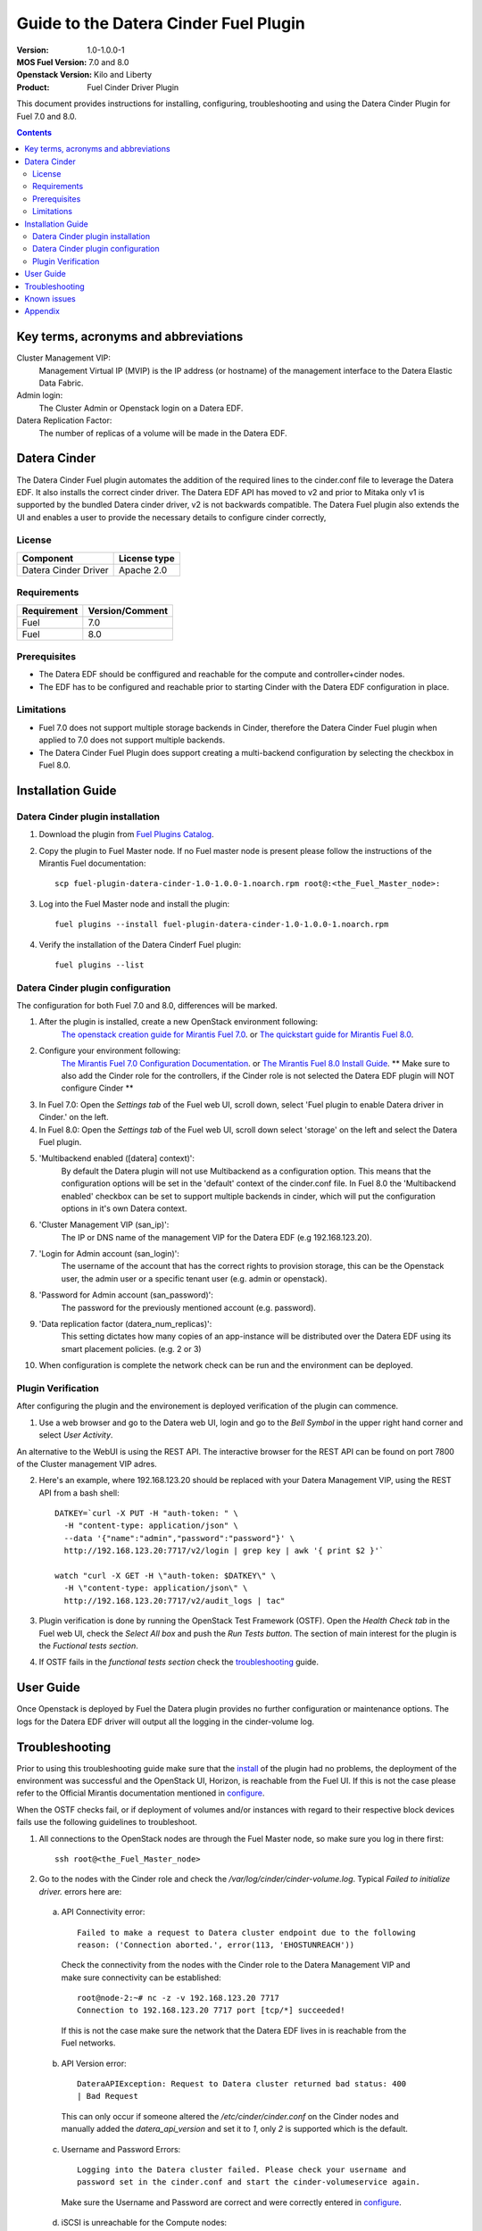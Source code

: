 Guide to the Datera Cinder Fuel Plugin
**************************************

:Version: 1.0-1.0.0-1
:MOS Fuel Version: 7.0 and 8.0
:Openstack Version: Kilo and Liberty
:Product: Fuel Cinder Driver Plugin

This document provides instructions for installing, configuring, troubleshooting and using
the Datera Cinder Plugin for Fuel 7.0 and 8.0.

.. contents::
    :depth: 2

Key terms, acronyms and abbreviations
=====================================

Cluster Management VIP:
    Management Virtual IP (MVIP) is the IP address (or hostname) of
    the management interface to the Datera Elastic Data Fabric.

Admin login:
    The Cluster Admin or Openstack login on a Datera EDF.

Datera Replication Factor:
    The number of replicas of a volume will be made in the Datera EDF.

Datera Cinder
=============

The Datera Cinder Fuel plugin automates the addition of the required
lines to the cinder.conf file to leverage the Datera EDF. It also
installs the correct cinder driver. The Datera EDF API has moved to v2
and prior to Mitaka only v1 is supported by the bundled Datera cinder
driver, v2 is not backwards compatible.
The Datera Fuel plugin also extends the UI and enables a user to provide
the necessary details to configure cinder correctly,

License
-------

======================= ==================
Component               License type
======================= ==================
Datera Cinder Driver    Apache 2.0

======================= ==================

Requirements
------------

======================= ==================
Requirement             Version/Comment
======================= ==================
Fuel                    7.0
----------------------- ------------------
Fuel                    8.0
======================= ==================

Prerequisites
--------------

* The Datera EDF should be conffigured and reachable for the compute and
  controller+cinder nodes.

* The EDF has to be configured and reachable prior to starting Cinder with
  the Datera EDF configuration in place.

Limitations
-----------

* Fuel 7.0 does not support multiple storage backends in Cinder,
  therefore the Datera Cinder Fuel plugin when applied to 7.0 does not
  support multiple backends.

* The Datera Cinder Fuel Plugin does support creating a multi-backend
  configuration by selecting the checkbox in Fuel 8.0.

Installation Guide
==================

.. _install:

Datera Cinder plugin installation
---------------------------------

#. Download the plugin from
   `Fuel Plugins Catalog <https://www.mirantis.com/products/openstack-drivers-and-plugins/fuel-plugins/>`_.

#. Copy the plugin to Fuel Master node. If no Fuel master node is present
   please follow the instructions of the Mirantis Fuel documentation::

    scp fuel-plugin-datera-cinder-1.0-1.0.0-1.noarch.rpm root@:<the_Fuel_Master_node>:

#. Log into the Fuel Master node and install the plugin::

    fuel plugins --install fuel-plugin-datera-cinder-1.0-1.0.0-1.noarch.rpm

#. Verify the installation of the Datera Cinderf Fuel plugin::

    fuel plugins --list

.. _configure:

Datera Cinder plugin configuration
----------------------------------

The configuration for both Fuel 7.0 and 8.0, differences will be marked.

#. After the plugin is installed, create a new OpenStack environment following:
    `The openstack creation guide for Mirantis Fuel 7.0 <https://docs.mirantis.com/openstack/fuel/fuel-7.0/user-guide.html#create-a-new-openstack-environment>`_. or
    `The quickstart guide for Mirantis Fuel 8.0 <https://docs.mirantis.com/openstack/fuel/fuel-8.0/quickstart-guide.html>`_.

#. Configure your environment following:
    `The Mirantis Fuel 7.0 Configuration Documentation <https://docs.mirantis.com/openstack/fuel/fuel-7.0/user-guide.html#configure-your-environment>`_. or
    `The Mirantis Fuel 8.0 Install Guide <http://docs.openstack.org/developer/fuel-docs/userdocs/fuel-install-guide.html>`_.
    ** Make sure to also add the Cinder role for the controllers, if the Cinder role is not selected the Datera EDF plugin will NOT configure Cinder **

#. In Fuel 7.0: Open the *Settings tab* of the Fuel web UI, scroll down,
   select 'Fuel plugin to enable Datera driver in Cinder.' on the left.

#. In Fuel 8.0: Open the *Settings tab* of the Fuel web UI, scroll down
   select 'storage' on the left and select the Datera Fuel plugin.

#. 'Multibackend enabled ([datera] context)':
    By default the Datera plugin will not use Multibackend as a configuration option. This means that the configuration options will be set in the 'default' context of the cinder.conf file. In Fuel 8.0 the 'Multibackend enabled' checkbox can be set to support  multiple backends in cinder, which will put the configuration options in it's own Datera context.

#. 'Cluster Management VIP (san_ip)':
    The IP or DNS name of the management VIP for the Datera EDF (e.g 192.168.123.20).

#. 'Login for Admin account (san_login)':
    The username of the account that has the correct rights to provision storage, this can be the Openstack user, the admin user or a specific tenant user (e.g. admin or openstack).

#. 'Password for Admin account (san_password)':
    The password for the previously mentioned account (e.g. password).

#. 'Data replication factor (datera_num_replicas)':
    This setting dictates how many copies of an app-instance will be distributed over the Datera EDF using its smart placement policies. (e.g. 2 or 3)

#. When configuration is complete the network check can be run and the environment can be deployed.

.. _verify:

Plugin Verification
-------------------

After configuring the plugin and the environement is deployed verification of the plugin can commence.

1. Use a web browser and go to the Datera web UI, login and go to the *Bell Symbol* in the upper right hand corner and select *User Activity*.

An alternative to the WebUI is using the REST API. The interactive browser for the REST API can be found on port 7800 of the Cluster management VIP adres.

2. Here's an example, where 192.168.123.20 should be replaced with your Datera Management VIP, using the REST API from a bash shell::

    DATKEY=`curl -X PUT -H "auth-token: " \
      -H "content-type: application/json" \
      --data '{"name":"admin","password":"password"}' \
      http://192.168.123.20:7717/v2/login | grep key | awk '{ print $2 }'`

    watch "curl -X GET -H \"auth-token: $DATKEY\" \
      -H \"content-type: application/json\" \
      http://192.168.123.20:7717/v2/audit_logs | tac"

3. Plugin verification is done by running the OpenStack Test Framework (OSTF). Open the *Health Check tab* in the Fuel web UI, check the *Select All box* and push the *Run Tests button*. The section of main interest for the plugin is the *Fuctional tests section*.

4. If OSTF fails in the *functional tests section* check the troubleshooting_ guide.

User Guide
==========

Once Openstack is deployed by Fuel the Datera plugin provides no further
configuration or maintenance options.
The logs for the Datera EDF driver will output all the logging in the
cinder-volume log.

.. _troubleshooting:

Troubleshooting
===============

Prior to using this troubleshooting guide make sure that the install_ of the plugin had no problems, the deployment of the environment was successful and the OpenStack UI, Horizon, is reachable from the Fuel UI. If this is not the case please refer to the Official Mirantis documentation mentioned in configure_.

When the OSTF checks fail, or if deployment of volumes and/or instances with regard to their respective block devices fails use the following guidelines to troubleshoot.

1. All connections to the OpenStack nodes are through the Fuel Master node, so make sure you log in there first::

    ssh root@<the_Fuel_Master_node>

2. Go to the nodes with the Cinder role and check the */var/log/cinder/cinder-volume.log*. Typical *Failed to initialize driver.* errors here are:

  .. _connectivity:

  a) API Connectivity error::

        Failed to make a request to Datera cluster endpoint due to the following
        reason: ('Connection aborted.', error(113, 'EHOSTUNREACH'))

    Check the connectivity from the nodes with the Cinder role to the Datera Management VIP and make sure connectivity can be established::

        root@node-2:~# nc -z -v 192.168.123.20 7717
        Connection to 192.168.123.20 7717 port [tcp/*] succeeded!

    If this is not the case make sure the network that the Datera EDF lives in is reachable from the Fuel networks.

  .. _apiversion:

  b) API Version error::

        DateraAPIException: Request to Datera cluster returned bad status: 400
        | Bad Request

    This can only occur if someone altered the */etc/cinder/cinder.conf* on the Cinder nodes and manually added the *datera_api_version* and set it to *1*, only *2* is supported which is the default.

  .. _credentials:

  c) Username and Password Errors::

         Logging into the Datera cluster failed. Please check your username and
         password set in the cinder.conf and start the cinder-volumeservice again.

    Make sure the Username and Password are correct and were correctly entered in configure_.

  .. _targetunreachable:

  d) iSCSI is unreachable for the Compute nodes::

         ImageCopyFailure: Failed to copy image to volume: iscsiadm:
         No session found.

    or::

         Exception during message handling: Failed to copy image to volume:
         iscsiadm: No session found.

    or in general::

         iscsiadm: No session found.

    Validate connectivity from the Compute nodes to an *Application Instance*.
    Log in to the Datera web UI and use the *Provision Storage button*. Fill in
    the required fields, marked with a `*` and click the *Provision button*.
    If the *Application Instance* is not created and/or does not come on line please
    contact your Datera Systems or Support Engineer, as your problem is not related
    to Fuel or OpenStack. If successful the *Application Instance* will get an
    *Access IP* and a *Target IQN* which would allow connectivity::

         root@node-5:~# nc -z -v 192.168.123.119 3260
         Connection to 192.168.123.119 3260 port [tcp/iscsi-target] succeeded!

    Validate that the discovery of the iSCSI targets actually works from the Compute nodes::

         root@node-4:~#  iscsiadm -m discovery -t sendtargets -p 192.168.123.119
         192.168.123.119:3260,1 iqn.2013-05.com.daterainc:tc:01:sn:b3ef26a6b011aaab

    If this is possible validation of the Datera EDF connectivity is successful.

  e) Use the Datera UI or CLI *event* and *audit* logs to verify_ that the system is actually receiving requests from Openstack.

  f) For other errors related please contact the `maintainers <https://launchpad.net/fuel-plugin-datera-cinder>`_ of the Datera Cinder Fuel Plugin or create a bug in `launchpad <https://bugs.launchpad.net/fuel-plugin-datera-cinder>`_.

3. When OSTF fails and the Datera Cinder plugin is configured incorrectly or the VIP is not reachable OSTF will have 2 errors that are the same:

  1) Create volume and boot instance from it::

      Failed to get to expected status. In error state. Please refer to OpenStack
       logs for more details.
      ...
      2. Wait for volume status to become "available".

  2) Create volume and attach it to instance::

      Failed to get to expected status. In error state. Please refer to OpenStack
       logs for more details.
      ...
      2. Wait for volume status to become "available".

4. When the iSCSI port of the Application Instances is not available for the Compute nodes OSTF will show 2 different errors:

  1) Create volume and boot instance from it::

      Failed to get to expected status. In error state. Please refer to OpenStack
       logs for more details.
      ...
      2. Wait for volume status to become "available".

  2) Create volume and attach it to instance::

      Time limit exceeded while waiting for volume becoming 'in-use' to finish.
       Please refer to OpenStack logs for more details.
      ...
      7. Check volume status is "in use".

Known issues
============

Due to Fuels lack of support for multiple cinder backends in Fuel 7.0, only a
single storage vendor backend may be automatically configured within Fuel
If multiple vendors are required the cinder.conf needs to be edited manually for
Fuel 7.0.

Appendix
========
* `Datera EDF <http://www.datera.io/>`_
* `Mirantis Fuel Plugins <https://www.mirantis.com/validated-solution-integrations/fuel-plugins/>`_

